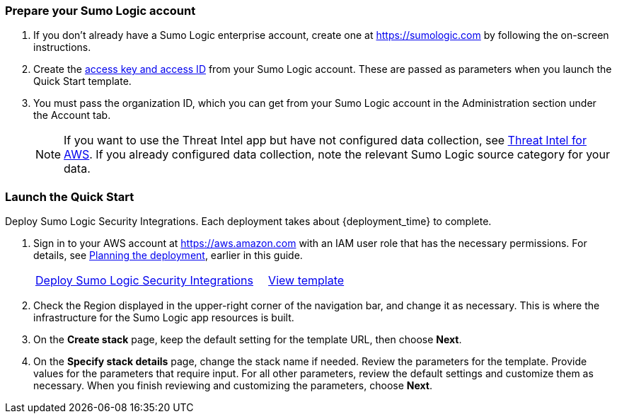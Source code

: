 // This Quick Start deployment builds a new AWS environment consisting of the 
// infrastructure resources required to provision applications to your Sumo Logic account and 
// necessary resources to your AWS account. During the deployment, you can choose which 
// applications to install. 

=== Prepare your Sumo Logic account 

. If you don’t already have a Sumo Logic enterprise account, create one at https://sumologic.com[^] by following the on-screen instructions. 

. Create the https://help.sumologic.com/Manage/Security/Access-Keys%23manage-your-access-keys-on-preferences-page[access key and access ID^] from your Sumo Logic account. These are passed as parameters when you launch the Quick Start template. 

. You must pass the organization ID, which you can get from your Sumo Logic account in the Administration section under the Account tab. 

+
NOTE: If you want to use the Threat Intel app but have not configured data 
collection, see https://help.sumologic.com/07Sumo-Logic-Apps/01Amazon_and_AWS/Threat_Intel_for_AWS[Threat Intel for AWS^]. If you already configured data collection, note 
the relevant Sumo Logic source category for your data. 

=== Launch the Quick Start 

Deploy Sumo Logic Security Integrations. Each deployment takes about {deployment_time} to complete.

. Sign in to your AWS account at https://aws.amazon.com[^] with an IAM user role that has the necessary permissions. For details, see link:#_planning_the_deployment[Planning the deployment], earlier in this guide. 
+

[cols="3,1"]
|===
^|https://fwd.aws/Nm69g[Deploy Sumo Logic Security Integrations^]
^|https://fwd.aws/MG4nr[View template^]
|===

. Check the Region displayed in the upper-right corner of the navigation bar, and change it as necessary. This is where the infrastructure for the Sumo Logic app resources is built. 
. On the *Create stack* page, keep the default setting for the template URL, then choose *Next*.
. On the *Specify stack details* page, change the stack name if needed. Review the parameters for the template. Provide values for the parameters that require input. For all other parameters, review the default settings and customize them as necessary. When you finish reviewing and customizing the parameters, choose *Next*.